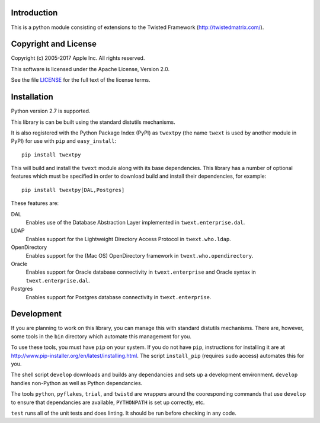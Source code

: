 Introduction
============

This is a python module consisting of extensions to the Twisted Framework
(http://twistedmatrix.com/).


Copyright and License
=====================

Copyright (c) 2005-2017 Apple Inc.  All rights reserved.

This software is licensed under the Apache License, Version 2.0.

See the file LICENSE_ for the full text of the license terms.

.. _LICENSE: LICENSE.txt


Installation
============

Python version 2.7 is supported.

This library is can be built using the standard distutils mechanisms.

It is also registered with the Python Package Index (PyPI) as ``twextpy`` 
(the name ``twext`` is used by another module in PyPI) for use with ``pip`` and
``easy_install``::

  pip install twextpy

This will build and install the ``twext`` module along with its base
dependencies.  This library has a number of optional features which must be
specified in order to download build and install their dependencies, for
example::

  pip install twextpy[DAL,Postgres]

These features are:

DAL
  Enables use of the Database Abstraction Layer implemented in
  ``twext.enterprise.dal``.

LDAP
  Enables support for the Lightweight Directory Access Protocol in
  ``twext.who.ldap``.

OpenDirectory
  Enables support for the (Mac OS) OpenDirectory framework in
  ``twext.who.opendirectory``.

Oracle
  Enables support for Oracle database connectivity in ``twext.enterprise`` and
  Oracle syntax in ``twext.enterprise.dal``.

Postgres
  Enables support for Postgres database connectivity in ``twext.enterprise``.


Development
===========

If you are planning to work on this library, you can manage this with standard
distutils mechanisms.  There are, however, some tools in the ``bin`` directory
which automate this management for you.

To use these tools, you must have ``pip`` on your system.
If you do not have ``pip``, instructions for installing it are at
http://www.pip-installer.org/en/latest/installing.html.
The script ``install_pip`` (requires ``sudo`` access) automates this for you.

The shell script ``develop`` downloads and builds any dependancies and sets up a
development environment.  ``develop`` handles non-Python as well as Python
dependancies.

The tools ``python``, ``pyflakes``, ``trial``, and ``twistd`` are wrappers
around the cooresponding commands that use ``develop`` to ensure that
dependancies are available, ``PYTHONPATH`` is set up correctly, etc.

``test`` runs all of the unit tests and does linting.  It should be run before
checking in any code.
